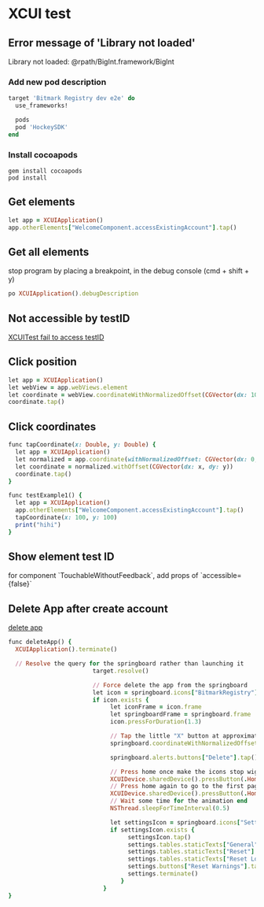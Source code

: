 * XCUI test
** Error message of 'Library not loaded'

   Library not loaded: @rpath/BigInt.framework/BigInt

*** Add new pod description

    #+BEGIN_SRC ruby
      target 'Bitmark Registry dev e2e' do
        use_frameworks!

        pods
        pod 'HockeySDK'
      end
    #+END_SRC
*** Install cocoapods

    #+BEGIN_SRC shell
    gem install cocoapods
    pod install
    #+END_SRC
** Get elements

   #+BEGIN_SRC ruby
   let app = XCUIApplication()
   app.otherElements["WelcomeComponent.accessExistingAccount"].tap()
   #+END_SRC
** Get all elements

   stop program by placing a breakpoint, in the debug console (cmd +
   shift + y)

   #+BEGIN_SRC ruby
   po XCUIApplication().debugDescription
   #+END_SRC
** Not accessible by testID

   [[https://github.com/GeekyAnts/NativeBase/issues/1230][XCUITest fail to access testID]]
** Click position

   #+BEGIN_SRC ruby
   let app = XCUIApplication()
   let webView = app.webViews.element
   let coordinate = webView.coordinateWithNormalizedOffset(CGVector(dx: 10, dy: 10))
   coordinate.tap()
   #+END_SRC
** Click coordinates

   #+BEGIN_SRC ruby
     func tapCoordinate(x: Double, y: Double) {
       let app = XCUIApplication()
       let normalized = app.coordinate(withNormalizedOffset: CGVector(dx: 0, dy: 0))
       let coordinate = normalized.withOffset(CGVector(dx: x, dy: y))
       coordinate.tap()
     }

     func testExample1() {
       let app = XCUIApplication()
       app.otherElements["WelcomeComponent.accessExistingAccount"].tap()
       tapCoordinate(x: 100, y: 100)
       print("hihi")
     }
   #+END_SRC
** Show element test ID

   for component `TouchableWithoutFeedback`, add props of `accessible={false}`
** Delete App after create account

   [[https://stackoverflow.com/questions/33107731/is-there-a-way-to-reset-the-app-between-tests-in-swift-xctest-ui][delete app]]

   #+BEGIN_SRC ruby
     func deleteApp() {
       XCUIApplication().terminate()

       // Resolve the query for the springboard rather than launching it
                             target.resolve()

                             // Force delete the app from the springboard
                             let icon = springboard.icons["BitmarkRegistry"]
                             if icon.exists {
                                  let iconFrame = icon.frame
                                  let springboardFrame = springboard.frame
                                  icon.pressForDuration(1.3)

                                  // Tap the little "X" button at approximately where it is. The X is not exposed directly
                                  springboard.coordinateWithNormalizedOffset(CGVectorMake((iconFrame.minX + 3) / springboardFrame.maxX, (iconFrame.minY + 3) / springboardFrame.maxY)).tap()

                                  springboard.alerts.buttons["Delete"].tap()

                                  // Press home once make the icons stop wiggling
                                  XCUIDevice.sharedDevice().pressButton(.Home)
                                  // Press home again to go to the first page of the springboard
                                  XCUIDevice.sharedDevice().pressButton(.Home)
                                  // Wait some time for the animation end
                                  NSThread.sleepForTimeInterval(0.5)

                                  let settingsIcon = springboard.icons["Settings"]
                                  if settingsIcon.exists {
                                       settingsIcon.tap()
                                       settings.tables.staticTexts["General"].tap()
                                       settings.tables.staticTexts["Reset"].tap()
                                       settings.tables.staticTexts["Reset Location & Privacy"].tap()
                                       settings.buttons["Reset Warnings"].tap()
                                       settings.terminate()
                                     }
                                }
     }
   #+END_SRC
